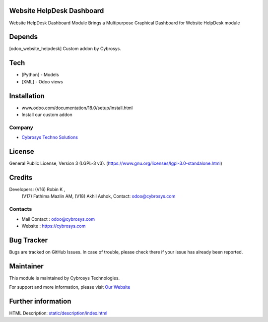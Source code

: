.. image:: https://img.shields.io/badge/license-LGPL--3-blue.svg
    :target: https://www.gnu.org/licenses/lgpl-3.0-standalone.html
    :alt: License: LGPL-3

Website HelpDesk Dashboard
==========================
Website HelpDesk Dashboard Module Brings a Multipurpose Graphical Dashboard
for Website HelpDesk module

Depends
=======
[odoo_website_helpdesk] Custom addon by Cybrosys.

Tech
====
* [Python] - Models
* [XML] - Odoo views

Installation
============
- www.odoo.com/documentation/18.0/setup/install.html
- Install our custom addon

Company
-------
* `Cybrosys Techno Solutions <https://cybrosys.com/>`__

License
=======
General Public License, Version 3 (LGPL-3 v3).
(https://www.gnu.org/licenses/lgpl-3.0-standalone.html)

Credits
=======
Developers: (V16) Robin K ,
            (V17) Fathima Mazlin AM,
            (V18) Akhil Ashok,
            Contact: odoo@cybrosys.com

Contacts
--------
* Mail Contact : odoo@cybrosys.com
* Website : https://cybrosys.com


Bug Tracker
===========
Bugs are tracked on GitHub Issues. In case of trouble, please check there if your issue has already been reported.

Maintainer
==========
.. image:: https://cybrosys.com/images/logo.png
   :target: https://cybrosys.com

This module is maintained by Cybrosys Technologies.

For support and more information, please visit `Our Website <https://cybrosys.com/>`__

Further information
===================
HTML Description: `<static/description/index.html>`__
